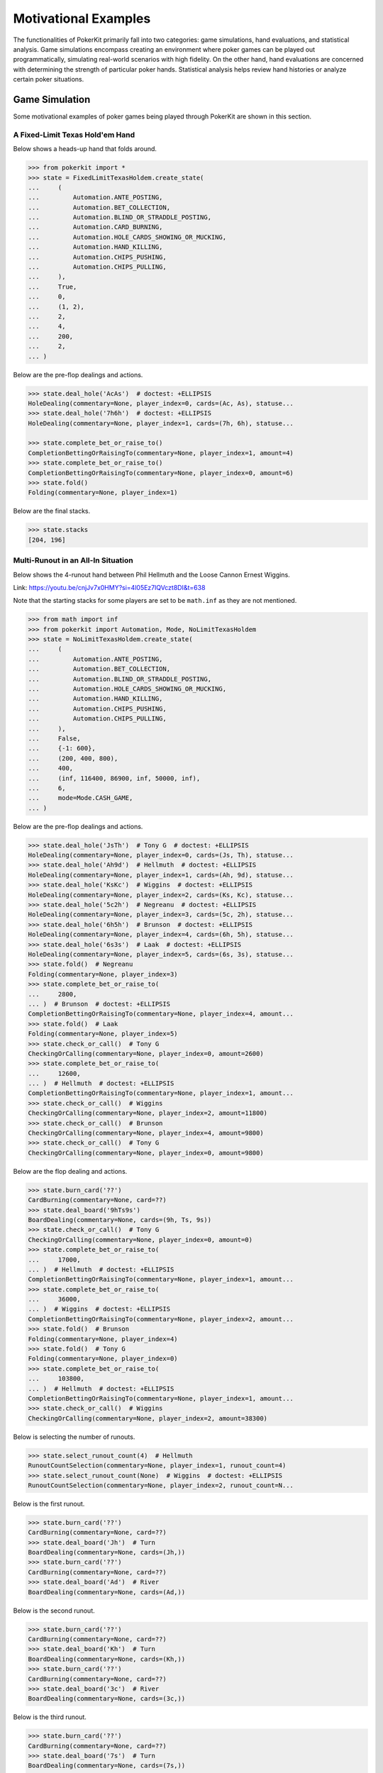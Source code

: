 Motivational Examples
=====================

The functionalities of PokerKit primarily fall into two categories: game simulations, hand evaluations, and statistical analysis. Game simulations encompass creating an environment where poker games can be played out programmatically, simulating real-world scenarios with high fidelity. On the other hand, hand evaluations are concerned with determining the strength of particular poker hands. Statistical analysis helps review hand histories or analyze certain poker situations.

Game Simulation
---------------

Some motivational examples of poker games being played through PokerKit are shown in this section.

A Fixed-Limit Texas Hold'em Hand
^^^^^^^^^^^^^^^^^^^^^^^^^^^^^^^^

Below shows a heads-up hand that folds around.

.. code-block:: pycon

   >>> from pokerkit import *
   >>> state = FixedLimitTexasHoldem.create_state(
   ...     (
   ...         Automation.ANTE_POSTING,
   ...         Automation.BET_COLLECTION,
   ...         Automation.BLIND_OR_STRADDLE_POSTING,
   ...         Automation.CARD_BURNING,
   ...         Automation.HOLE_CARDS_SHOWING_OR_MUCKING,
   ...         Automation.HAND_KILLING,
   ...         Automation.CHIPS_PUSHING,
   ...         Automation.CHIPS_PULLING,
   ...     ),
   ...     True,
   ...     0,
   ...     (1, 2),
   ...     2,
   ...     4,
   ...     200,
   ...     2,
   ... )

Below are the pre-flop dealings and actions.

.. code-block:: pycon

   >>> state.deal_hole('AcAs')  # doctest: +ELLIPSIS
   HoleDealing(commentary=None, player_index=0, cards=(Ac, As), statuse...
   >>> state.deal_hole('7h6h')  # doctest: +ELLIPSIS
   HoleDealing(commentary=None, player_index=1, cards=(7h, 6h), statuse...

   >>> state.complete_bet_or_raise_to()
   CompletionBettingOrRaisingTo(commentary=None, player_index=1, amount=4)
   >>> state.complete_bet_or_raise_to()
   CompletionBettingOrRaisingTo(commentary=None, player_index=0, amount=6)
   >>> state.fold()
   Folding(commentary=None, player_index=1)

Below are the final stacks.

.. code-block:: pycon

   >>> state.stacks
   [204, 196]

Multi-Runout in an All-In Situation
^^^^^^^^^^^^^^^^^^^^^^^^^^^^^^^^^^^

Below shows the 4-runout hand between Phil Hellmuth and the Loose Cannon Ernest Wiggins.
   
Link: https://youtu.be/cnjJv7x0HMY?si=4l05Ez7lQVczt8DI&t=638

Note that the starting stacks for some players are set to be ``math.inf`` as they are not mentioned.
   
.. code-block:: pycon

   >>> from math import inf
   >>> from pokerkit import Automation, Mode, NoLimitTexasHoldem
   >>> state = NoLimitTexasHoldem.create_state(
   ...     (
   ...         Automation.ANTE_POSTING,
   ...         Automation.BET_COLLECTION,
   ...         Automation.BLIND_OR_STRADDLE_POSTING,
   ...         Automation.HOLE_CARDS_SHOWING_OR_MUCKING,
   ...         Automation.HAND_KILLING,
   ...         Automation.CHIPS_PUSHING,
   ...         Automation.CHIPS_PULLING,
   ...     ),
   ...     False,
   ...     {-1: 600},
   ...     (200, 400, 800),
   ...     400,
   ...     (inf, 116400, 86900, inf, 50000, inf),
   ...     6,
   ...     mode=Mode.CASH_GAME,
   ... )
   
Below are the pre-flop dealings and actions.
   
.. code-block:: pycon

   >>> state.deal_hole('JsTh')  # Tony G  # doctest: +ELLIPSIS
   HoleDealing(commentary=None, player_index=0, cards=(Js, Th), statuse...
   >>> state.deal_hole('Ah9d')  # Hellmuth  # doctest: +ELLIPSIS
   HoleDealing(commentary=None, player_index=1, cards=(Ah, 9d), statuse...
   >>> state.deal_hole('KsKc')  # Wiggins  # doctest: +ELLIPSIS
   HoleDealing(commentary=None, player_index=2, cards=(Ks, Kc), statuse...
   >>> state.deal_hole('5c2h')  # Negreanu  # doctest: +ELLIPSIS
   HoleDealing(commentary=None, player_index=3, cards=(5c, 2h), statuse...
   >>> state.deal_hole('6h5h')  # Brunson  # doctest: +ELLIPSIS
   HoleDealing(commentary=None, player_index=4, cards=(6h, 5h), statuse...
   >>> state.deal_hole('6s3s')  # Laak  # doctest: +ELLIPSIS
   HoleDealing(commentary=None, player_index=5, cards=(6s, 3s), statuse...
   >>> state.fold()  # Negreanu
   Folding(commentary=None, player_index=3)
   >>> state.complete_bet_or_raise_to(
   ...     2800,
   ... )  # Brunson  # doctest: +ELLIPSIS
   CompletionBettingOrRaisingTo(commentary=None, player_index=4, amount...
   >>> state.fold()  # Laak
   Folding(commentary=None, player_index=5)
   >>> state.check_or_call()  # Tony G
   CheckingOrCalling(commentary=None, player_index=0, amount=2600)
   >>> state.complete_bet_or_raise_to(
   ...     12600,
   ... )  # Hellmuth  # doctest: +ELLIPSIS
   CompletionBettingOrRaisingTo(commentary=None, player_index=1, amount...
   >>> state.check_or_call()  # Wiggins
   CheckingOrCalling(commentary=None, player_index=2, amount=11800)
   >>> state.check_or_call()  # Brunson
   CheckingOrCalling(commentary=None, player_index=4, amount=9800)
   >>> state.check_or_call()  # Tony G
   CheckingOrCalling(commentary=None, player_index=0, amount=9800)
   
Below are the flop dealing and actions.
   
.. code-block:: pycon

   >>> state.burn_card('??')
   CardBurning(commentary=None, card=??)
   >>> state.deal_board('9hTs9s')
   BoardDealing(commentary=None, cards=(9h, Ts, 9s))
   >>> state.check_or_call()  # Tony G
   CheckingOrCalling(commentary=None, player_index=0, amount=0)
   >>> state.complete_bet_or_raise_to(
   ...     17000,
   ... )  # Hellmuth  # doctest: +ELLIPSIS
   CompletionBettingOrRaisingTo(commentary=None, player_index=1, amount...
   >>> state.complete_bet_or_raise_to(
   ...     36000,
   ... )  # Wiggins  # doctest: +ELLIPSIS
   CompletionBettingOrRaisingTo(commentary=None, player_index=2, amount...
   >>> state.fold()  # Brunson
   Folding(commentary=None, player_index=4)
   >>> state.fold()  # Tony G
   Folding(commentary=None, player_index=0)
   >>> state.complete_bet_or_raise_to(
   ...     103800,
   ... )  # Hellmuth  # doctest: +ELLIPSIS
   CompletionBettingOrRaisingTo(commentary=None, player_index=1, amount...
   >>> state.check_or_call()  # Wiggins
   CheckingOrCalling(commentary=None, player_index=2, amount=38300)
   
Below is selecting the number of runouts.
   
.. code-block:: pycon

   >>> state.select_runout_count(4)  # Hellmuth
   RunoutCountSelection(commentary=None, player_index=1, runout_count=4)
   >>> state.select_runout_count(None)  # Wiggins  # doctest: +ELLIPSIS
   RunoutCountSelection(commentary=None, player_index=2, runout_count=N...
   
Below is the first runout.
   
.. code-block:: pycon

   >>> state.burn_card('??')
   CardBurning(commentary=None, card=??)
   >>> state.deal_board('Jh')  # Turn
   BoardDealing(commentary=None, cards=(Jh,))
   >>> state.burn_card('??')
   CardBurning(commentary=None, card=??)
   >>> state.deal_board('Ad')  # River
   BoardDealing(commentary=None, cards=(Ad,))
   
Below is the second runout.
   
.. code-block:: pycon

   >>> state.burn_card('??')
   CardBurning(commentary=None, card=??)
   >>> state.deal_board('Kh')  # Turn
   BoardDealing(commentary=None, cards=(Kh,))
   >>> state.burn_card('??')
   CardBurning(commentary=None, card=??)
   >>> state.deal_board('3c')  # River
   BoardDealing(commentary=None, cards=(3c,))
   
Below is the third runout.
   
.. code-block:: pycon

   >>> state.burn_card('??')
   CardBurning(commentary=None, card=??)
   >>> state.deal_board('7s')  # Turn
   BoardDealing(commentary=None, cards=(7s,))
   >>> state.burn_card('??')
   CardBurning(commentary=None, card=??)
   >>> state.deal_board('8s')  # River
   BoardDealing(commentary=None, cards=(8s,))
   
Below is the fourth runout.
   
.. code-block:: pycon

   >>> state.burn_card('??')
   CardBurning(commentary=None, card=??)
   >>> state.deal_board('Qc')  # Turn
   BoardDealing(commentary=None, cards=(Qc,))
   >>> state.burn_card('??')
   CardBurning(commentary=None, card=??)
   >>> state.deal_board('Kd')  # River
   BoardDealing(commentary=None, cards=(Kd,))
   
Below are the final stacks.
   
.. code-block:: pycon

   >>> state.stacks
   [inf, 79400, 149700, inf, 37400, inf]

A Sample No-Limit Texas Hold'em Hand
^^^^^^^^^^^^^^^^^^^^^^^^^^^^^^^^^^^^

Below shows the first televised million-dollar pot between Tom Dwan and Phil Ivey.

Link: https://youtu.be/GnxFohpljqM

Note that the starting stack of Patrik Antonius is set to be ``math.inf`` as it is not mentioned.

.. code-block:: pycon

   >>> from math import inf
   >>> from pokerkit import *
   >>> state = NoLimitTexasHoldem.create_state(
   ...     (
   ...         Automation.ANTE_POSTING,
   ...         Automation.BET_COLLECTION,
   ...         Automation.BLIND_OR_STRADDLE_POSTING,
   ...         Automation.HOLE_CARDS_SHOWING_OR_MUCKING,
   ...         Automation.HAND_KILLING,
   ...         Automation.CHIPS_PUSHING,
   ...         Automation.CHIPS_PULLING,
   ...     ),
   ...     True,
   ...     500,
   ...     (1000, 2000),
   ...     2000,
   ...     (1125600, inf, 553500),
   ...     3,
   ... )

Below are the pre-flop dealings and actions.

.. code-block:: pycon

   >>> state.deal_hole('Ac2d')  # Ivey  # doctest: +ELLIPSIS
   HoleDealing(commentary=None, player_index=0, cards=(Ac, 2d), statuse...
   >>> state.deal_hole('????')  # Antonius  # doctest: +ELLIPSIS
   HoleDealing(commentary=None, player_index=1, cards=(??, ??), statuse...
   >>> state.deal_hole('7h6h')  # Dwan  # doctest: +ELLIPSIS
   HoleDealing(commentary=None, player_index=2, cards=(7h, 6h), statuse...

   >>> state.complete_bet_or_raise_to(7000)  # Dwan  # doctest: +ELLIPSIS
   CompletionBettingOrRaisingTo(commentary=None, player_index=2, amount...
   >>> state.complete_bet_or_raise_to(23000)  # Ivey  # doctest: +ELLIPSIS
   CompletionBettingOrRaisingTo(commentary=None, player_index=0, amount...
   >>> state.fold()  # Antonius
   Folding(commentary=None, player_index=1)
   >>> state.check_or_call()  # Dwan
   CheckingOrCalling(commentary=None, player_index=2, amount=16000)

Below are the flop dealing and actions.

.. code-block:: pycon

   >>> state.burn_card('??')
   CardBurning(commentary=None, card=??)
   >>> state.deal_board('Jc3d5c')
   BoardDealing(commentary=None, cards=(Jc, 3d, 5c))

   >>> state.complete_bet_or_raise_to(35000)  # Ivey  # doctest: +ELLIPSIS
   CompletionBettingOrRaisingTo(commentary=None, player_index=0, amount...
   >>> state.check_or_call()  # Dwan
   CheckingOrCalling(commentary=None, player_index=2, amount=35000)

Below are the turn dealing and actions.

.. code-block:: pycon

   >>> state.burn_card('??')
   CardBurning(commentary=None, card=??)
   >>> state.deal_board('4h')
   BoardDealing(commentary=None, cards=(4h,))

   >>> state.complete_bet_or_raise_to(90000)  # Ivey  # doctest: +ELLIPSIS
   CompletionBettingOrRaisingTo(commentary=None, player_index=0, amount...
   >>> state.complete_bet_or_raise_to(
   ...     232600,
   ... )  # Dwan  # doctest: +ELLIPSIS
   CompletionBettingOrRaisingTo(commentary=None, player_index=2, amount...
   >>> state.complete_bet_or_raise_to(
   ...     1067100,
   ... )  # Ivey  # doctest: +ELLIPSIS
   CompletionBettingOrRaisingTo(commentary=None, player_index=0, amount...
   >>> state.check_or_call()  # Dwan
   CheckingOrCalling(commentary=None, player_index=2, amount=262400)

Below is the river dealing.

.. code-block:: pycon

   >>> state.burn_card('??')
   CardBurning(commentary=None, card=??)
   >>> state.deal_board('Jh')
   BoardDealing(commentary=None, cards=(Jh,))

Below are the final stacks.

.. code-block:: pycon

   >>> state.stacks
   [572100, inf, 1109500]

A Sample Short-Deck Hold'em Hand
^^^^^^^^^^^^^^^^^^^^^^^^^^^^^^^^

Below shows an all-in hand between Xuan and Phua.

Link: https://youtu.be/QlgCcphLjaQ

.. code-block:: pycon

   >>> state = NoLimitShortDeckHoldem.create_state(
   ...     (
   ...         Automation.ANTE_POSTING,
   ...         Automation.BET_COLLECTION,
   ...         Automation.BLIND_OR_STRADDLE_POSTING,
   ...         Automation.HOLE_CARDS_SHOWING_OR_MUCKING,
   ...         Automation.HAND_KILLING,
   ...         Automation.CHIPS_PUSHING,
   ...         Automation.CHIPS_PULLING,
   ...     ),
   ...     True,
   ...     3000,
   ...     {-1: 3000},
   ...     3000,
   ...     (495000, 232000, 362000, 403000, 301000, 204000),
   ...     6,
   ... )

Below are the pre-flop dealings and actions.

.. code-block:: pycon

   >>> state.deal_hole('Th8h')  # Badziakouski  # doctest: +ELLIPSIS
   HoleDealing(commentary=None, player_index=0, cards=(Th, 8h), statuse...
   >>> state.deal_hole('QsJd')  # Zhong  # doctest: +ELLIPSIS
   HoleDealing(commentary=None, player_index=1, cards=(Qs, Jd), statuse...
   >>> state.deal_hole('QhQd')  # Xuan  # doctest: +ELLIPSIS
   HoleDealing(commentary=None, player_index=2, cards=(Qh, Qd), statuse...
   >>> state.deal_hole('8d7c')  # Jun  # doctest: +ELLIPSIS
   HoleDealing(commentary=None, player_index=3, cards=(8d, 7c), statuse...
   >>> state.deal_hole('KhKs')  # Phua  # doctest: +ELLIPSIS
   HoleDealing(commentary=None, player_index=4, cards=(Kh, Ks), statuse...
   >>> state.deal_hole('8c7h')  # Koon  # doctest: +ELLIPSIS
   HoleDealing(commentary=None, player_index=5, cards=(8c, 7h), statuse...

   >>> state.check_or_call()  # Badziakouski
   CheckingOrCalling(commentary=None, player_index=0, amount=3000)
   >>> state.check_or_call()  # Zhong
   CheckingOrCalling(commentary=None, player_index=1, amount=3000)
   >>> state.complete_bet_or_raise_to(35000)  # Xuan  # doctest: +ELLIPSIS
   CompletionBettingOrRaisingTo(commentary=None, player_index=2, amount...
   >>> state.fold()  # Jun
   Folding(commentary=None, player_index=3)
   >>> state.complete_bet_or_raise_to(
   ...     298000,
   ... )  # Phua  # doctest: +ELLIPSIS
   CompletionBettingOrRaisingTo(commentary=None, player_index=4, amount...
   >>> state.fold()  # Koon
   Folding(commentary=None, player_index=5)
   >>> state.fold()  # Badziakouski
   Folding(commentary=None, player_index=0)
   >>> state.fold()  # Zhong
   Folding(commentary=None, player_index=1)
   >>> state.check_or_call()  # Xuan
   CheckingOrCalling(commentary=None, player_index=2, amount=263000)

Below is the flop dealing.

.. code-block:: pycon

   >>> state.burn_card('??')
   CardBurning(commentary=None, card=??)
   >>> state.deal_board('9h6cKc')
   BoardDealing(commentary=None, cards=(9h, 6c, Kc))

Below is the turn dealing.

.. code-block:: pycon

   >>> state.burn_card('??')
   CardBurning(commentary=None, card=??)
   >>> state.deal_board('Jh')
   BoardDealing(commentary=None, cards=(Jh,))

Below is the river dealing.

.. code-block:: pycon

   >>> state.burn_card('??')
   CardBurning(commentary=None, card=??)
   >>> state.deal_board('Ts')
   BoardDealing(commentary=None, cards=(Ts,))

Below are the final stacks.

.. code-block:: pycon

   >>> state.stacks
   [489000, 226000, 684000, 400000, 0, 198000]

A Sample Pot-Limit Omaha Hold'em Hand
^^^^^^^^^^^^^^^^^^^^^^^^^^^^^^^^^^^^^

Below shows the largest online poker pot ever played between Patrik Antonius and Viktor Blom.

Link: https://youtu.be/UMBm66Id2AA

.. code-block:: pycon

   >>> state = PotLimitOmahaHoldem.create_state(
   ...     (
   ...         Automation.ANTE_POSTING,
   ...         Automation.BET_COLLECTION,
   ...         Automation.BLIND_OR_STRADDLE_POSTING,
   ...         Automation.HOLE_CARDS_SHOWING_OR_MUCKING,
   ...         Automation.HAND_KILLING,
   ...         Automation.CHIPS_PUSHING,
   ...         Automation.CHIPS_PULLING,
   ...     ),
   ...     True,
   ...     0,
   ...     (500, 1000),
   ...     1000,
   ...     (1259450.25, 678473.5),
   ...     2,
   ... )

Below are the pre-flop dealings and actions.

.. code-block:: pycon

   >>> state.deal_hole('Ah3sKsKh')  # Antonius  # doctest: +ELLIPSIS
   HoleDealing(commentary=None, player_index=0, cards=(Ah, 3s, Ks, Kh),...
   >>> state.deal_hole('6d9s7d8h')  # Blom  # doctest: +ELLIPSIS
   HoleDealing(commentary=None, player_index=1, cards=(6d, 9s, 7d, 8h),...

   >>> state.complete_bet_or_raise_to(3000)  # Blom  # doctest: +ELLIPSIS
   CompletionBettingOrRaisingTo(commentary=None, player_index=1, amount...
   >>> state.complete_bet_or_raise_to(
   ...     9000,
   ... )  # Antonius  # doctest: +ELLIPSIS
   CompletionBettingOrRaisingTo(commentary=None, player_index=0, amount...
   >>> state.complete_bet_or_raise_to(27000)  # Blom  # doctest: +ELLIPSIS
   CompletionBettingOrRaisingTo(commentary=None, player_index=1, amount...
   >>> state.complete_bet_or_raise_to(
   ...     81000,
   ... )  # Antonius  # doctest: +ELLIPSIS
   CompletionBettingOrRaisingTo(commentary=None, player_index=0, amount...
   >>> state.check_or_call()  # Blom
   CheckingOrCalling(commentary=None, player_index=1, amount=54000)

Below are the flop dealing and actions.

.. code-block:: pycon

   >>> state.burn_card('??')
   CardBurning(commentary=None, card=??)
   >>> state.deal_board('4s5c2h')
   BoardDealing(commentary=None, cards=(4s, 5c, 2h))

   >>> state.complete_bet_or_raise_to(
   ...     91000,
   ... )  # Antonius  # doctest: +ELLIPSIS
   CompletionBettingOrRaisingTo(commentary=None, player_index=0, amount...
   >>> state.complete_bet_or_raise_to(
   ...     435000,
   ... )  # Blom  # doctest: +ELLIPSIS
   CompletionBettingOrRaisingTo(commentary=None, player_index=1, amount...
   >>> state.complete_bet_or_raise_to(
   ...     779000,
   ... )  # Antonius  # doctest: +ELLIPSIS
   CompletionBettingOrRaisingTo(commentary=None, player_index=0, amount...
   >>> state.check_or_call()  # Blom
   CheckingOrCalling(commentary=None, player_index=1, amount=162473.5)

Below is the turn dealing.

.. code-block:: pycon

   >>> state.burn_card('??')
   CardBurning(commentary=None, card=??)
   >>> state.deal_board('5h')
   BoardDealing(commentary=None, cards=(5h,))

Below is the river dealing.

.. code-block:: pycon

   >>> state.burn_card('??')
   CardBurning(commentary=None, card=??)
   >>> state.deal_board('9c')
   BoardDealing(commentary=None, cards=(9c,))

Below are the final stacks.

.. code-block:: pycon

   >>> state.stacks
   [1937923.75, 0.0]

A Sample Fixed-Limit Deuce-To-Seven Lowball Triple Draw Hand
^^^^^^^^^^^^^^^^^^^^^^^^^^^^^^^^^^^^^^^^^^^^^^^^^^^^^^^^^^^^

Below shows a bad beat between Yockey and Arieh.

Link: https://youtu.be/pChCqb2FNxY

.. code-block:: pycon

   >>> from pokerkit import *
   >>> state = FixedLimitDeuceToSevenLowballTripleDraw.create_state(
   ...     (
   ...         Automation.ANTE_POSTING,
   ...         Automation.BET_COLLECTION,
   ...         Automation.BLIND_OR_STRADDLE_POSTING,
   ...         Automation.HOLE_CARDS_SHOWING_OR_MUCKING,
   ...         Automation.HAND_KILLING,
   ...         Automation.CHIPS_PUSHING,
   ...         Automation.CHIPS_PULLING,
   ...     ),
   ...     True,
   ...     0,
   ...     (75000, 150000),
   ...     150000,
   ...     300000,
   ...     (1180000, 4340000, 5910000, 10765000),
   ...     4,
   ... )

Below are the pre-flop dealings and actions.

.. code-block:: pycon

   >>> state.deal_hole('7h6c4c3d2c')  # Yockey  # doctest: +ELLIPSIS
   HoleDealing(commentary=None, player_index=0, cards=(7h, 6c, 4c, 3d, ...
   >>> state.deal_hole('??????????')  # Hui  # doctest: +ELLIPSIS
   HoleDealing(commentary=None, player_index=1, cards=(??, ??, ??, ??, ...
   >>> state.deal_hole('??????????')  # Esposito  # doctest: +ELLIPSIS
   HoleDealing(commentary=None, player_index=2, cards=(??, ??, ??, ??, ...
   >>> state.deal_hole('AsQs6s5c3c')  # Arieh  # doctest: +ELLIPSIS
   HoleDealing(commentary=None, player_index=3, cards=(As, Qs, 6s, 5c, ...

   >>> state.fold()  # Esposito
   Folding(commentary=None, player_index=2)
   >>> state.complete_bet_or_raise_to()  # Arieh  # doctest: +ELLIPSIS
   CompletionBettingOrRaisingTo(commentary=None, player_index=3, amount...
   >>> state.complete_bet_or_raise_to()  # Yockey  # doctest: +ELLIPSIS
   CompletionBettingOrRaisingTo(commentary=None, player_index=0, amount...
   >>> state.fold()  # Hui
   Folding(commentary=None, player_index=1)
   >>> state.check_or_call()  # Arieh
   CheckingOrCalling(commentary=None, player_index=3, amount=150000)

Below are the first draw and actions.

.. code-block:: pycon

   >>> state.stand_pat_or_discard()  # Yockey
   StandingPatOrDiscarding(commentary=None, player_index=0, cards=())
   >>> state.stand_pat_or_discard('AsQs')  # Arieh  # doctest: +ELLIPSIS
   StandingPatOrDiscarding(commentary=None, player_index=3, cards=(As, ...
   >>> state.burn_card('??')
   CardBurning(commentary=None, card=??)
   >>> state.deal_hole('2hQh')  # Arieh  # doctest: +ELLIPSIS
   HoleDealing(commentary=None, player_index=3, cards=(2h, Qh), statuse...

   >>> state.complete_bet_or_raise_to()  # Yockey  # doctest: +ELLIPSIS
   CompletionBettingOrRaisingTo(commentary=None, player_index=0, amount...
   >>> state.check_or_call()  # Arieh
   CheckingOrCalling(commentary=None, player_index=3, amount=150000)

Below are the second draw and actions.

.. code-block:: pycon

   >>> state.stand_pat_or_discard()  # Yockey
   StandingPatOrDiscarding(commentary=None, player_index=0, cards=())
   >>> state.stand_pat_or_discard('Qh')  # Arieh
   StandingPatOrDiscarding(commentary=None, player_index=3, cards=(Qh,))
   >>> state.burn_card('??')
   CardBurning(commentary=None, card=??)
   >>> state.deal_hole('4d')  # Arieh  # doctest: +ELLIPSIS
   HoleDealing(commentary=None, player_index=3, cards=(4d,), statuses=(...

   >>> state.complete_bet_or_raise_to()  # Yockey  # doctest: +ELLIPSIS
   CompletionBettingOrRaisingTo(commentary=None, player_index=0, amount...
   >>> state.check_or_call()  # Arieh
   CheckingOrCalling(commentary=None, player_index=3, amount=300000)

Below are the third draw and actions.

.. code-block:: pycon

   >>> state.stand_pat_or_discard()  # Yockey
   StandingPatOrDiscarding(commentary=None, player_index=0, cards=())
   >>> state.stand_pat_or_discard('6s')  # Arieh
   StandingPatOrDiscarding(commentary=None, player_index=3, cards=(6s,))
   >>> state.burn_card('??')
   CardBurning(commentary=None, card=??)
   >>> state.deal_hole('7c')  # Arieh  # doctest: +ELLIPSIS
   HoleDealing(commentary=None, player_index=3, cards=(7c,), statuses=(...

   >>> state.complete_bet_or_raise_to()  # Yockey  # doctest: +ELLIPSIS
   CompletionBettingOrRaisingTo(commentary=None, player_index=0, amount...
   >>> state.check_or_call()  # Arieh
   CheckingOrCalling(commentary=None, player_index=3, amount=280000)

Below are the final stacks.

.. code-block:: pycon

   >>> state.stacks
   [0, 4190000, 5910000, 12095000]

A Sample Badugi Hand
^^^^^^^^^^^^^^^^^^^^

Below shows an example badugi hand from Wikipedia.

Link: https://en.wikipedia.org/wiki/Badugi

Note that the starting stacks are set to be ``math.inf`` as they are not mentioned.

.. code-block:: pycon

   >>> from math import inf
   >>> from pokerkit import *
   >>> state = FixedLimitBadugi.create_state(
   ...     (
   ...         Automation.ANTE_POSTING,
   ...         Automation.BET_COLLECTION,
   ...         Automation.BLIND_OR_STRADDLE_POSTING,
   ...         Automation.HAND_KILLING,
   ...         Automation.CHIPS_PUSHING,
   ...         Automation.CHIPS_PULLING,
   ...     ),
   ...     True,
   ...     0,
   ...     (1, 2),
   ...     2,
   ...     4,
   ...     inf,
   ...     4,
   ... )

Below are the pre-flop dealings and actions.

.. code-block:: pycon

   >>> state.deal_hole('????????')  # Bob  # doctest: +ELLIPSIS
   HoleDealing(commentary=None, player_index=0, cards=(??, ??, ??, ??),...
   >>> state.deal_hole('????????')  # Carol  # doctest: +ELLIPSIS
   HoleDealing(commentary=None, player_index=1, cards=(??, ??, ??, ??),...
   >>> state.deal_hole('????????')  # Ted  # doctest: +ELLIPSIS
   HoleDealing(commentary=None, player_index=2, cards=(??, ??, ??, ??),...
   >>> state.deal_hole('????????')  # Alice  # doctest: +ELLIPSIS
   HoleDealing(commentary=None, player_index=3, cards=(??, ??, ??, ??),...

   >>> state.fold()  # Ted
   Folding(commentary=None, player_index=2)
   >>> state.check_or_call()  # Alice
   CheckingOrCalling(commentary=None, player_index=3, amount=2)
   >>> state.check_or_call()  # Bob
   CheckingOrCalling(commentary=None, player_index=0, amount=1)
   >>> state.check_or_call()  # Carol
   CheckingOrCalling(commentary=None, player_index=1, amount=0)

Below are the first draw and actions.

.. code-block:: pycon

   >>> state.stand_pat_or_discard('????')  # Bob  # doctest: +ELLIPSIS
   StandingPatOrDiscarding(commentary=None, player_index=0, cards=(??, ...
   >>> state.stand_pat_or_discard('????')  # Carol  # doctest: +ELLIPSIS
   StandingPatOrDiscarding(commentary=None, player_index=1, cards=(??, ...
   >>> state.stand_pat_or_discard('??')  # Alice
   StandingPatOrDiscarding(commentary=None, player_index=3, cards=(??,))
   >>> state.burn_card('??')
   CardBurning(commentary=None, card=??)
   >>> state.deal_hole('????')  # Bob  # doctest: +ELLIPSIS
   HoleDealing(commentary=None, player_index=0, cards=(??, ??), statuse...
   >>> state.deal_hole('????')  # Carol  # doctest: +ELLIPSIS
   HoleDealing(commentary=None, player_index=1, cards=(??, ??), statuse...
   >>> state.deal_hole('??')  # Alice  # doctest: +ELLIPSIS
   HoleDealing(commentary=None, player_index=3, cards=(??,), statuses=(...

   >>> state.check_or_call()  # Bob
   CheckingOrCalling(commentary=None, player_index=0, amount=0)
   >>> state.complete_bet_or_raise_to()  # Carol
   CompletionBettingOrRaisingTo(commentary=None, player_index=1, amount=2)
   >>> state.check_or_call()  # Alice
   CheckingOrCalling(commentary=None, player_index=3, amount=2)
   >>> state.check_or_call()  # Bob
   CheckingOrCalling(commentary=None, player_index=0, amount=2)

Below are the second draw and actions.

.. code-block:: pycon

   >>> state.stand_pat_or_discard('??')  # Bob
   StandingPatOrDiscarding(commentary=None, player_index=0, cards=(??,))
   >>> state.stand_pat_or_discard()  # Carol
   StandingPatOrDiscarding(commentary=None, player_index=1, cards=())
   >>> state.stand_pat_or_discard('??')  # Alice
   StandingPatOrDiscarding(commentary=None, player_index=3, cards=(??,))
   >>> state.burn_card('??')
   CardBurning(commentary=None, card=??)
   >>> state.deal_hole('??')  # Bob  # doctest: +ELLIPSIS
   HoleDealing(commentary=None, player_index=0, cards=(??,), statuses=(...
   >>> state.deal_hole('??')  # Alice  # doctest: +ELLIPSIS
   HoleDealing(commentary=None, player_index=3, cards=(??,), statuses=(...

   >>> state.check_or_call()  # Bob
   CheckingOrCalling(commentary=None, player_index=0, amount=0)
   >>> state.complete_bet_or_raise_to()  # Carol
   CompletionBettingOrRaisingTo(commentary=None, player_index=1, amount=4)
   >>> state.complete_bet_or_raise_to()  # Alice
   CompletionBettingOrRaisingTo(commentary=None, player_index=3, amount=8)
   >>> state.fold()  # Bob
   Folding(commentary=None, player_index=0)
   >>> state.check_or_call()  # Carol
   CheckingOrCalling(commentary=None, player_index=1, amount=4)

Below are the third draw and actions.

.. code-block:: pycon

   >>> state.stand_pat_or_discard('??')  # Carol
   StandingPatOrDiscarding(commentary=None, player_index=1, cards=(??,))
   >>> state.stand_pat_or_discard()  # Alice
   StandingPatOrDiscarding(commentary=None, player_index=3, cards=())
   >>> state.burn_card('??')
   CardBurning(commentary=None, card=??)
   >>> state.deal_hole('??')  # Carol  # doctest: +ELLIPSIS
   HoleDealing(commentary=None, player_index=1, cards=(??,), statuses=(...

   >>> state.check_or_call()  # Carol
   CheckingOrCalling(commentary=None, player_index=1, amount=0)
   >>> state.complete_bet_or_raise_to()  # Alice
   CompletionBettingOrRaisingTo(commentary=None, player_index=3, amount=4)
   >>> state.check_or_call()  # Carol
   CheckingOrCalling(commentary=None, player_index=1, amount=4)

Below is the showdown.

.. code-block:: pycon

   >>> state.show_or_muck_hole_cards(
   ...     '2s4c6d9h',
   ... )  # Alice  # doctest: +ELLIPSIS
   HoleCardsShowingOrMucking(commentary=None, player_index=3, hole_card...
   >>> state.show_or_muck_hole_cards(
   ...     '3s5d7c8h',
   ... )  # Carol  # doctest: +ELLIPSIS
   HoleCardsShowingOrMucking(commentary=None, player_index=1, hole_card...

Below are the final stacks.

.. code-block:: pycon

   >>> state.stacks
   [inf, inf, inf, inf]
   >>> state.payoffs
   [-4, 20, 0, -16]

Hand Evaluation
---------------

Below are example short-deck hold'em hand evaluations.

Note that hands are compared through the comparison operators.

.. code-block:: pycon

   >>> from pokerkit import *
   >>> h0 = ShortDeckHoldemHand('6s7s8s9sTs')
   >>> h1 = ShortDeckHoldemHand('7c8c9cTcJc')
   >>> h2 = ShortDeckHoldemHand('2c2d2h2s3h')  # doctest: +ELLIPSIS
   Traceback (most recent call last):
       ...
   ValueError: The cards '2c2d2h2s3h' form an invalid ShortDeckHoldemHand h...
   >>> h0
   6s7s8s9sTs
   >>> h1
   7c8c9cTcJc
   >>> print(h0)
   Straight flush (6s7s8s9sTs)
   >>> h0 < h1
   True

Statistical Analysis
--------------------

Various tools in PokerKit exists to facilitate poker analysis.

Monte-Carlo Evaluations
^^^^^^^^^^^^^^^^^^^^^^^

Below are example player equity/hand strength calculations.

.. code-block:: pycon

   >>> from concurrent.futures import ProcessPoolExecutor
   >>> from pokerkit import *
   >>> with ProcessPoolExecutor() as executor:
   ...     calculate_equities(
   ...         (
   ...             parse_range('AK'),
   ...             parse_range('22'),
   ...         ),
   ...         (),
   ...         2,
   ...         5,
   ...         Deck.STANDARD,
   ...         (StandardHighHand,),
   ...         sample_count=10000,
   ...         executor=executor,
   ...     )
   ... 
   [0.4807, 0.5193]
   >>> with ProcessPoolExecutor() as executor:
   ...     calculate_hand_strength(
   ...         2,
   ...         parse_range('AsKs'),
   ...         Card.parse('Kc8h8d'),
   ...         2,
   ...         5,
   ...         Deck.STANDARD,
   ...         (StandardHighHand,),
   ...         sample_count=1000,
   ...         executor=executor,
   ...     )
   ... 
   0.885

Hand Histories
^^^^^^^^^^^^^^

One can also save/load hand histories and analyze them.

.. code-block:: python

   from pokerkit import *

   hh0 = ...
   hh1 = ...
   hh2 = ...
   ...

   ss = Statistics.from_hand_history(hh0, hh1, hh2, ...)

   print(ss['John Doe'].payoff_mean)  # in chips/hand
   print(ss['John Doe'].payoff_stdev)  # in chips/hand

